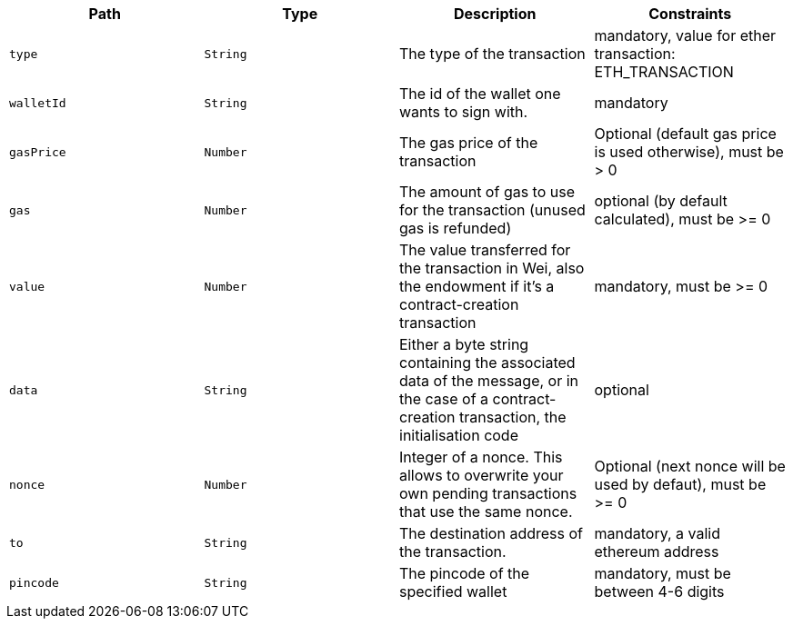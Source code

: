 |===
|Path|Type|Description|Constraints

|`+type+`
|`+String+`
|The type of the transaction
|mandatory, value for ether transaction: ETH_TRANSACTION

|`+walletId+`
|`+String+`
|The id of the wallet one wants to sign with.
|mandatory

|`+gasPrice+`
|`+Number+`
|The gas price of the transaction
|Optional (default gas price is used otherwise), must be > 0

|`+gas+`
|`+Number+`
|The amount of gas to use for the transaction (unused gas is refunded)
|optional (by default calculated), must be >= 0

|`+value+`
|`+Number+`
|The value transferred for the transaction in Wei, also the endowment if it's a contract-creation transaction
|mandatory, must be >= 0

|`+data+`
|`+String+`
|Either a byte string containing the associated data of the message, or in the case of a contract-creation transaction, the initialisation code
|optional

|`+nonce+`
|`+Number+`
|Integer of a nonce. This allows to overwrite your own pending transactions that use the same nonce.
|Optional (next nonce will be used by defaut), must be >= 0

|`+to+`
|`+String+`
|The destination address of the transaction.
|mandatory, a valid ethereum address

|`+pincode+`
|`+String+`
|The pincode of the specified wallet
|mandatory, must be between 4-6 digits

|===